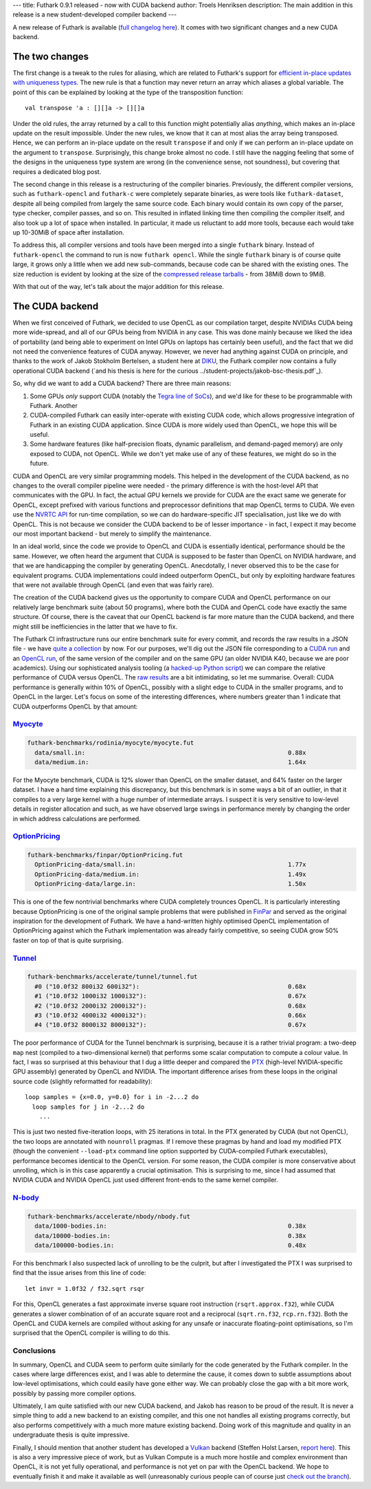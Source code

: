 ---
title: Futhark 0.9.1 released - now with CUDA backend
author: Troels Henriksen
description: The main addition in this release is a new student-developed compiler backend
---

A new release of Futhark is available (`full changelog here
<https://github.com/diku-dk/futhark/releases/tag/v0.9.1>`_).  It comes
with two significant changes and a new CUDA backend.

The two changes
---------------

The first change is a tweak to the rules for aliasing, which are
related to Futhark's support for `efficient in-place updates with
uniqueness types
<https://futhark.readthedocs.io/en/latest/language-reference.html#in-place-updates>`_.
The new rule is that a function may never return an array which
aliases a global variable.  The point of this can be explained by
looking at the type of the transposition function::

  val transpose 'a : [][]a -> [][]a

Under the old rules, the array returned by a call to this function
might potentially alias *anything*, which makes an in-place update on
the result impossible.  Under the new rules, we know that it can at
most alias the array being transposed.  Hence, we can perform an
in-place update on the result ``transpose`` if and only if we can
perform an in-place update on the argument to ``transpose``.
Surprisingly, this change broke almost no code.  I still have the
nagging feeling that some of the designs in the uniqueness type system
are wrong (in the convenience sense, not soundness), but covering that
requires a dedicated blog post.

The second change in this release is a restructuring of the compiler
binaries.  Previously, the different compiler versions, such as
``futhark-opencl`` and ``futhark-c`` were completely separate
binaries, as were tools like ``futhark-dataset``, despite all being
compiled from largely the same source code.  Each binary would contain
its own copy of the parser, type checker, compiler passes, and so on.
This resulted in inflated linking time then compiling the compiler
itself, and also took up a lot of space when installed.  In
particular, it made us reluctant to add more tools, because each would
take up 10-30MiB of space after installation.

To address this, all compiler versions and tools have been merged into
a single ``futhark`` binary.  Instead of ``futhark-opencl`` the
command to run is now ``futhark opencl``.  While the single
``futhark`` binary is of course quite large, it grows only a little
when we add new sub-commands, because code can be shared with the
existing ones.  The size reduction is evident by looking at the size
of the `compressed release tarballs
<https://futhark-lang.org/releases/>`_ - from 38MiB down to 9MiB.

With that out of the way, let's talk about the major addition for this
release.

The CUDA backend
----------------

When we first conceived of Futhark, we decided to use OpenCL as our
compilation target, despite NVIDIAs CUDA being more wide-spread, and
all of our GPUs being from NVIDIA in any case.  This was done mainly
because we liked the idea of portability (and being able to experiment
on Intel GPUs on laptops has certainly been useful), and the fact that
we did not need the convenience features of CUDA anyway.  However, we
never had anything against CUDA on principle, and thanks to the work
of Jakob Stokholm Bertelsen, a student here at `DIKU
<http://diku.dk>`_, the Futhark compiler now contains a fully
operational CUDA backend (`and his thesis is here for the curious
../student-projects/jakob-bsc-thesis.pdf`_).

So, why did we want to add a CUDA backend?  There are three main
reasons:

1. Some GPUs *only* support CUDA (notably the `Tegra line of SoCs
   <https://www.nvidia.com/object/tegra.html>`_), and we'd like for
   these to be programmable with Futhark.  Another

2. CUDA-compiled Futhark can easily inter-operate with existing CUDA
   code, which allows progressive integration of Futhark in an
   existing CUDA application.  Since CUDA is more widely used than
   OpenCL, we hope this will be useful.

3. Some hardware features (like half-precision floats, dynamic
   parallelism, and demand-paged memory) are only exposed to CUDA, not
   OpenCL.  While we don't yet make use of any of these features, we
   might do so in the future.

CUDA and OpenCL are very similar programming models. This helped in
the development of the CUDA backend, as no changes to the overall
compiler pipeline were needed - the primary difference is with the
host-level API that communicates with the GPU.  In fact, the actual
GPU kernels we provide for CUDA are the exact same we generate for
OpenCL, except prefixed with various functions and preprocessor
definitions that map OpenCL terms to CUDA.  We even use the `NVRTC API
<https://docs.nvidia.com/cuda/nvrtc/index.html>`_ for run-time
compilation, so we can do hardware-specific JIT specialisation, just
like we do with OpenCL.  This is not because we consider the CUDA
backend to be of lesser importance - in fact, I expect it may become
our most important backend - but merely to simplify the maintenance.

In an ideal world, since the code we provide to OpenCL and CUDA is
essentially identical, performance should be the same.  However, we
often heard the argument that CUDA is supposed to be faster than
OpenCL on NVIDIA hardware, and that we are handicapping the compiler
by generating OpenCL.  Anecdotally, I never observed this to be the
case for equivalent programs.  CUDA implementations could indeed
outperform OpenCL, but only by exploiting hardware features that were
not available through OpenCL (and even that was fairly rare).

The creation of the CUDA backend gives us the opportunity to compare
CUDA and OpenCL performance on our relatively large benchmark suite
(about 50 programs), where both the CUDA and OpenCL code have exactly
the same structure.  Of course, there is the caveat that our OpenCL
backend is far more mature than the CUDA backend, and there might
still be inefficiencies in the latter that we have to fix.

The Futhark CI infrastructure runs our entire benchmark suite for
every commit, and records the raw results in a JSON file - we have
`quite a collection <https://futhark-lang.org/benchmark-results/>`_ by
now.  For our purposes, we'll dig out the JSON file corresponding to a
`CUDA run
<https://futhark-lang.org/benchmark-results/futhark-cuda-K40-546961f0e0c8ea8eef3128bbda88024d686563b2.json>`_
and an `OpenCL run
<https://futhark-lang.org/benchmark-results/futhark-opencl-K40-546961f0e0c8ea8eef3128bbda88024d686563b2.json>`_,
of the same version of the compiler and on the same GPU (an older
NVIDIA K40, because we are poor academics).  Using our sophisticated
analysis tooling (a `hacked-up Python script
<https://github.com/diku-dk/futhark/blob/master/tools/cmp-bench-json.py>`_)
we can compare the relative performance of CUDA versus OpenCL.  The
`raw results <../static/opencl-cuda-comparison.txt>`_ are a bit
intimidating, so let me summarise.  Overall: CUDA performance is
generally within 10% of OpenCL, possibly with a slight edge to CUDA in
the smaller programs, and to OpenCL in the larger.  Let's focus on
some of the interesting differences, where numbers greater than 1
indicate that CUDA outperforms OpenCL by that amount:

`Myocyte`_
==========

.. code-block::

  futhark-benchmarks/rodinia/myocyte/myocyte.fut
    data/small.in:                                                        0.88x
    data/medium.in:                                                       1.64x

For the Myocyte benchmark, CUDA is 12% slower than OpenCL on the
smaller dataset, and 64% faster on the larger dataset.  I have a hard
time explaining this discrepancy, but this benchmark is in some ways a
bit of an outlier, in that it compiles to a very large kernel with a
huge number of intermediate arrays.  I suspect it is very sensitive to
low-level details in register allocation and such, as we have observed
large swings in performance merely by changing the order in which
address calculations are performed.

.. _`Myocyte`: https://github.com/diku-dk/futhark-benchmarks/blob/master/rodinia/myocyte/myocyte.fut

`OptionPricing`_
================

.. code-block::

  futhark-benchmarks/finpar/OptionPricing.fut
    OptionPricing-data/small.in:                                          1.77x
    OptionPricing-data/medium.in:                                         1.49x
    OptionPricing-data/large.in:                                          1.50x

This is one of the few nontrivial benchmarks where CUDA completely
trounces OpenCL.  It is particularly interesting because OptionPricing
is one of the original sample problems that were published in `FinPar
<https://dl.acm.org/citation.cfm?id=2898354>`_ and served as the
original inspiration for the development of Futhark.  We have a
hand-written highly optimised OpenCL implementation of OptionPricing
against which the Futhark implementation was already fairly
competitive, so seeing CUDA grow 50% faster on top of that is quite
surprising.

.. _`OptionPricing`: https://github.com/diku-dk/futhark-benchmarks/blob/master/finpar/OptionPricing.fut

`Tunnel`_
=========

.. code-block::

  futhark-benchmarks/accelerate/tunnel/tunnel.fut
    #0 ("10.0f32 800i32 600i32"):                                         0.68x
    #1 ("10.0f32 1000i32 1000i32"):                                       0.67x
    #2 ("10.0f32 2000i32 2000i32"):                                       0.68x
    #3 ("10.0f32 4000i32 4000i32"):                                       0.66x
    #4 ("10.0f32 8000i32 8000i32"):                                       0.67x

The poor performance of CUDA for the Tunnel benchmark is surprising,
because it is a rather trivial program: a two-deep ``map`` nest
(compiled to a two-dimensional kernel) that performs some scalar
computation to compute a colour value.  In fact, I was so surprised at
this behaviour that I dug a little deeper and compared the `PTX
<https://docs.nvidia.com/cuda/parallel-thread-execution/index.html>`_
(high-level NVIDIA-specific GPU assembly) generated by OpenCL and
NVIDIA. The important difference arises from these loops in the
original source code (slightly reformatted for readability)::

    loop samples = {x=0.0, y=0.0} for i in -2...2 do
      loop samples for j in -2...2 do
        ...

This is just two nested five-iteration loops, with 25 iterations in
total.  In the PTX generated by CUDA (but not OpenCL), the two loops
are annotated with ``nounroll`` pragmas.  If I remove these pragmas by
hand and load my modified PTX (though the convenient ``--load-ptx``
command line option supported by CUDA-compiled Futhark executables),
performance becomes identical to the OpenCL version.  For some reason,
the CUDA compiler is more conservative about unrolling, which is in
this case apparently a crucial optimisation.  This is surprising to
me, since I had assumed that NVIDIA CUDA and NVIDIA OpenCL just used
different front-ends to the same kernel compiler.

.. _`Tunnel`: https://github.com/diku-dk/futhark-benchmarks/blob/master/accelerate/tunnel/tunnel.fut`

`N-body`_
=========

.. code-block::

  futhark-benchmarks/accelerate/nbody/nbody.fut
    data/1000-bodies.in:                                                  0.38x
    data/10000-bodies.in:                                                 0.38x
    data/100000-bodies.in:                                                0.48x

For this benchmark I also suspected lack of unrolling to be the
culprit, but after I investigated the PTX I was surprised to find that
the issue arises from this line of code::

  let invr = 1.0f32 / f32.sqrt rsqr

For this, OpenCL generates a fast approximate inverse square root
instruction (``rsqrt.approx.f32``), while CUDA generates a slower
combination of of an accurate square root and a reciprocal
(``sqrt.rn.f32``, ``rcp.rn.f32``).  Both the OpenCL and CUDA kernels
are compiled without asking for any unsafe or inaccurate
floating-point optimisations, so I'm surprised that the OpenCL
compiler is willing to do this.

.. _`N-body`: https://github.com/diku-dk/futhark-benchmarks/blob/master/accelerate/nbody/nbody.fut

Conclusions
===========

In summary, OpenCL and CUDA seem to perform quite similarly for the
code generated by the Futhark compiler.  In the cases where large
differences exist, and I was able to determine the cause, it comes
down to subtle assumptions about low-level optimisations, which could
easily have gone either way.  We can probably close the gap with a bit
more work, possibly by passing more compiler options.

Ultimately, I am quite satisfied with our new CUDA backend, and Jakob
has reason to be proud of the result.  It is never a simple thing to
add a new backend to an existing compiler, and this one not handles
all existing programs correctly, but also performs competitively with
a much more mature existing backend.  Doing work of this magnitude and
quality in an undergraduate thesis is quite impressive.

Finally, I should mention that another student has developed a `Vulkan
<https://www.khronos.org/vulkan/>`_ backend (Steffen Holst Larsen,
`report here <../student-projects/steffen-msc-project.pdf>`_).  This
is also a very impressive piece of work, but as Vulkan Compute is a
much more hostile and complex environment than OpenCL, it is not yet
fully operational, and performance is not yet on par with the OpenCL
backend.  We hope to eventually finish it and make it available as
well (unreasonably curious people can of course just `check out the
branch <https://github.com/diku-dk/futhark/tree/vulkan-backend>`_).
